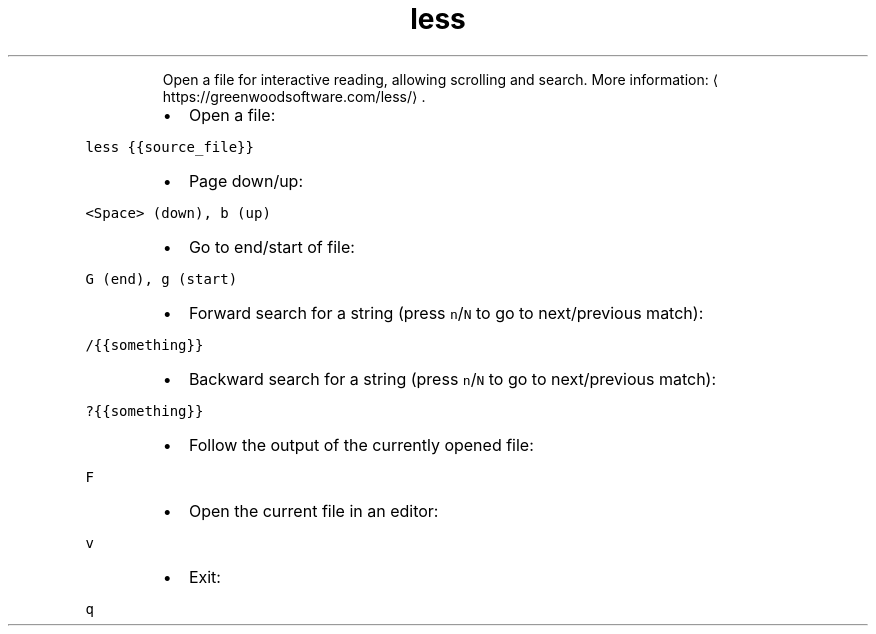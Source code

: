 .TH less
.PP
.RS
Open a file for interactive reading, allowing scrolling and search.
More information: \[la]https://greenwoodsoftware.com/less/\[ra]\&.
.RE
.RS
.IP \(bu 2
Open a file:
.RE
.PP
\fB\fCless {{source_file}}\fR
.RS
.IP \(bu 2
Page down/up:
.RE
.PP
\fB\fC<Space> (down), b (up)\fR
.RS
.IP \(bu 2
Go to end/start of file:
.RE
.PP
\fB\fCG (end), g (start)\fR
.RS
.IP \(bu 2
Forward search for a string (press \fB\fCn\fR/\fB\fCN\fR to go to next/previous match):
.RE
.PP
\fB\fC/{{something}}\fR
.RS
.IP \(bu 2
Backward search for a string (press \fB\fCn\fR/\fB\fCN\fR to go to next/previous match):
.RE
.PP
\fB\fC?{{something}}\fR
.RS
.IP \(bu 2
Follow the output of the currently opened file:
.RE
.PP
\fB\fCF\fR
.RS
.IP \(bu 2
Open the current file in an editor:
.RE
.PP
\fB\fCv\fR
.RS
.IP \(bu 2
Exit:
.RE
.PP
\fB\fCq\fR

